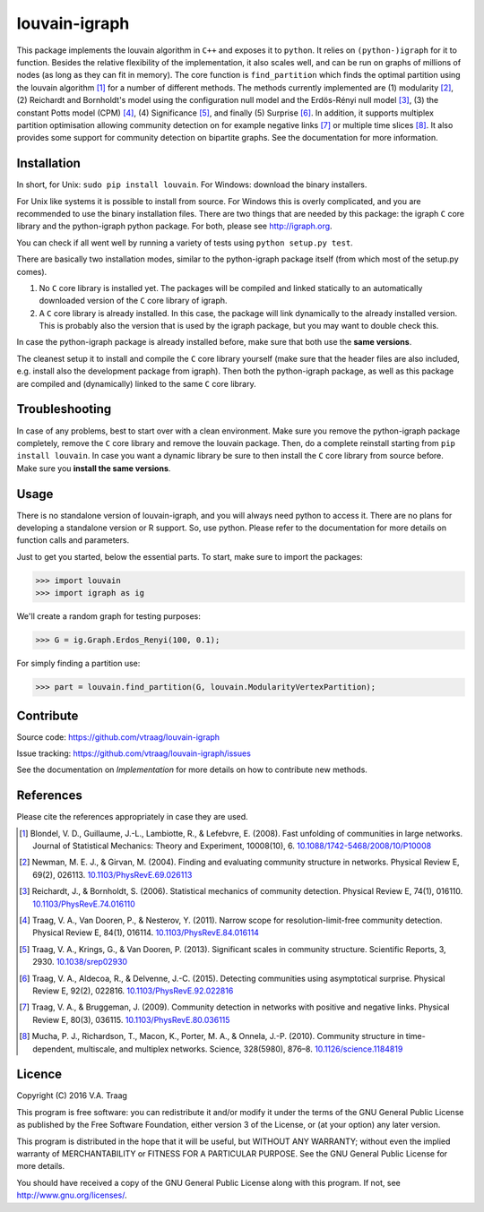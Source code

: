 louvain-igraph
==============

This package implements the louvain algorithm in ``C++`` and exposes it to
``python``.  It relies on ``(python-)igraph`` for it to function. Besides the
relative flexibility of the implementation, it also scales well, and can be run
on graphs of millions of nodes (as long as they can fit in memory). The core
function is ``find_partition`` which finds the optimal partition using the
louvain algorithm [1]_ for a number of different methods. The methods currently
implemented are (1) modularity [2]_, (2) Reichardt and Bornholdt's model using
the configuration null model and the Erdös-Rényi null model [3]_, (3) the
constant Potts model (CPM) [4]_, (4) Significance [5]_, and finally (5)
Surprise [6]_. In addition, it supports multiplex partition optimisation
allowing community detection on for example negative links [7]_ or multiple
time slices [8]_. It also provides some support for community detection on
bipartite graphs. See the documentation for more information.

.. image:: https://readthedocs.org/projects/louvain/badge/?version=develop
                :target: http://louvain.readthedocs.io/en/latest/?badge=develop
                :alt: Louvain documentation status (development version)

.. image:: https://travis-ci.org/vtraag/louvain-igraph.svg?branch=develop
                  :target: https://travis-ci.org/vtraag/louvain-igraph

Installation
------------

In short, for Unix: ``sudo pip install louvain``.  For Windows: download the
binary installers.

For Unix like systems it is possible to install from source. For Windows this
is overly complicated, and you are recommended to use the binary installation
files.  There are two things that are needed by this package: the igraph ``C``
core library and the python-igraph python package. For both, please see
http://igraph.org.

You can check if all went well by running a variety of tests using ``python
setup.py test``.

There are basically two installation modes, similar to the python-igraph
package itself (from which most of the setup.py comes).

1. No ``C`` core library is installed yet. The packages will be compiled and
   linked statically to an automatically downloaded version of the ``C`` core
   library of igraph.
2. A ``C`` core library is already installed. In this case, the package will
   link dynamically to the already installed version. This is probably also the
   version that is used by the igraph package, but you may want to double check
   this.

In case the python-igraph package is already installed before, make sure that
both use the **same versions**.

The cleanest setup it to install and compile the ``C`` core library yourself
(make sure that the header files are also included, e.g. install also the
development package from igraph). Then both the python-igraph package, as well
as this package are compiled and (dynamically) linked to the same ``C`` core
library.

Troubleshooting
---------------

In case of any problems, best to start over with a clean environment. Make sure
you remove the python-igraph package completely, remove the ``C`` core library
and remove the louvain package. Then, do a complete reinstall starting from
``pip install louvain``. In case you want a dynamic library be sure to then
install the ``C`` core library from source before. Make sure you **install the
same versions**.

Usage
-----

There is no standalone version of louvain-igraph, and you will always need
python to access it. There are no plans for developing a standalone version or
R support. So, use python. Please refer to the documentation for more details
on function calls and parameters.

Just to get you started, below the essential parts.
To start, make sure to import the packages:

>>> import louvain
>>> import igraph as ig

We'll create a random graph for testing purposes:

>>> G = ig.Graph.Erdos_Renyi(100, 0.1);

For simply finding a partition use:

>>> part = louvain.find_partition(G, louvain.ModularityVertexPartition);

Contribute
----------

Source code: https://github.com/vtraag/louvain-igraph

Issue tracking: https://github.com/vtraag/louvain-igraph/issues

See the documentation on `Implementation` for more details on how to
contribute new methods.

References
----------

Please cite the references appropriately in case they are used.

.. [1] Blondel, V. D., Guillaume, J.-L., Lambiotte, R., & Lefebvre, E. (2008).
       Fast unfolding of communities in large networks. Journal of Statistical
       Mechanics: Theory and Experiment, 10008(10), 6. 
       `10.1088/1742-5468/2008/10/P10008 <http://doi.org/10.1088/1742-5468/2008/10/P10008>`_

.. [2] Newman, M. E. J., & Girvan, M. (2004). Finding and evaluating community
       structure in networks. Physical Review E, 69(2), 026113.
       `10.1103/PhysRevE.69.026113 <http://doi.org/10.1103/PhysRevE.69.026113>`_

.. [3] Reichardt, J., & Bornholdt, S. (2006). Statistical mechanics of
       community detection. Physical Review E, 74(1), 016110.
       `10.1103/PhysRevE.74.016110 <http://doi.org/10.1103/PhysRevE.74.016110>`_

.. [4] Traag, V. A., Van Dooren, P., & Nesterov, Y. (2011). Narrow scope for
       resolution-limit-free community detection. Physical Review E, 84(1),
       016114.  `10.1103/PhysRevE.84.016114
       <http://doi.org/10.1103/PhysRevE.84.016114>`_

.. [5] Traag, V. A., Krings, G., & Van Dooren, P. (2013). Significant scales in
       community structure. Scientific Reports, 3, 2930.  `10.1038/srep02930
       <http://doi.org/10.1038/srep02930>`_

.. [6] Traag, V. A., Aldecoa, R., & Delvenne, J.-C. (2015). Detecting
       communities using asymptotical surprise. Physical Review E, 92(2),
       022816.  `10.1103/PhysRevE.92.022816
       <http://doi.org/10.1103/PhysRevE.92.022816>`_

.. [7] Traag, V. A., & Bruggeman, J. (2009). Community detection in networks
       with positive and negative links. Physical Review E, 80(3), 036115.
       `10.1103/PhysRevE.80.036115
       <http://doi.org/10.1103/PhysRevE.80.036115>`_

.. [8] Mucha, P. J., Richardson, T., Macon, K., Porter, M. A., & Onnela, J.-P.
       (2010). Community structure in time-dependent, multiscale, and multiplex
       networks. Science, 328(5980), 876–8. `10.1126/science.1184819
       <http://doi.org/10.1126/science.1184819>`_

Licence
-------

Copyright (C) 2016 V.A. Traag

This program is free software: you can redistribute it and/or modify it under
the terms of the GNU General Public License as published by the Free Software
Foundation, either version 3 of the License, or (at your option) any later
version.

This program is distributed in the hope that it will be useful, but WITHOUT ANY
WARRANTY; without even the implied warranty of MERCHANTABILITY or FITNESS FOR A
PARTICULAR PURPOSE.  See the GNU General Public License for more details.

You should have received a copy of the GNU General Public License along with
this program. If not, see http://www.gnu.org/licenses/.

